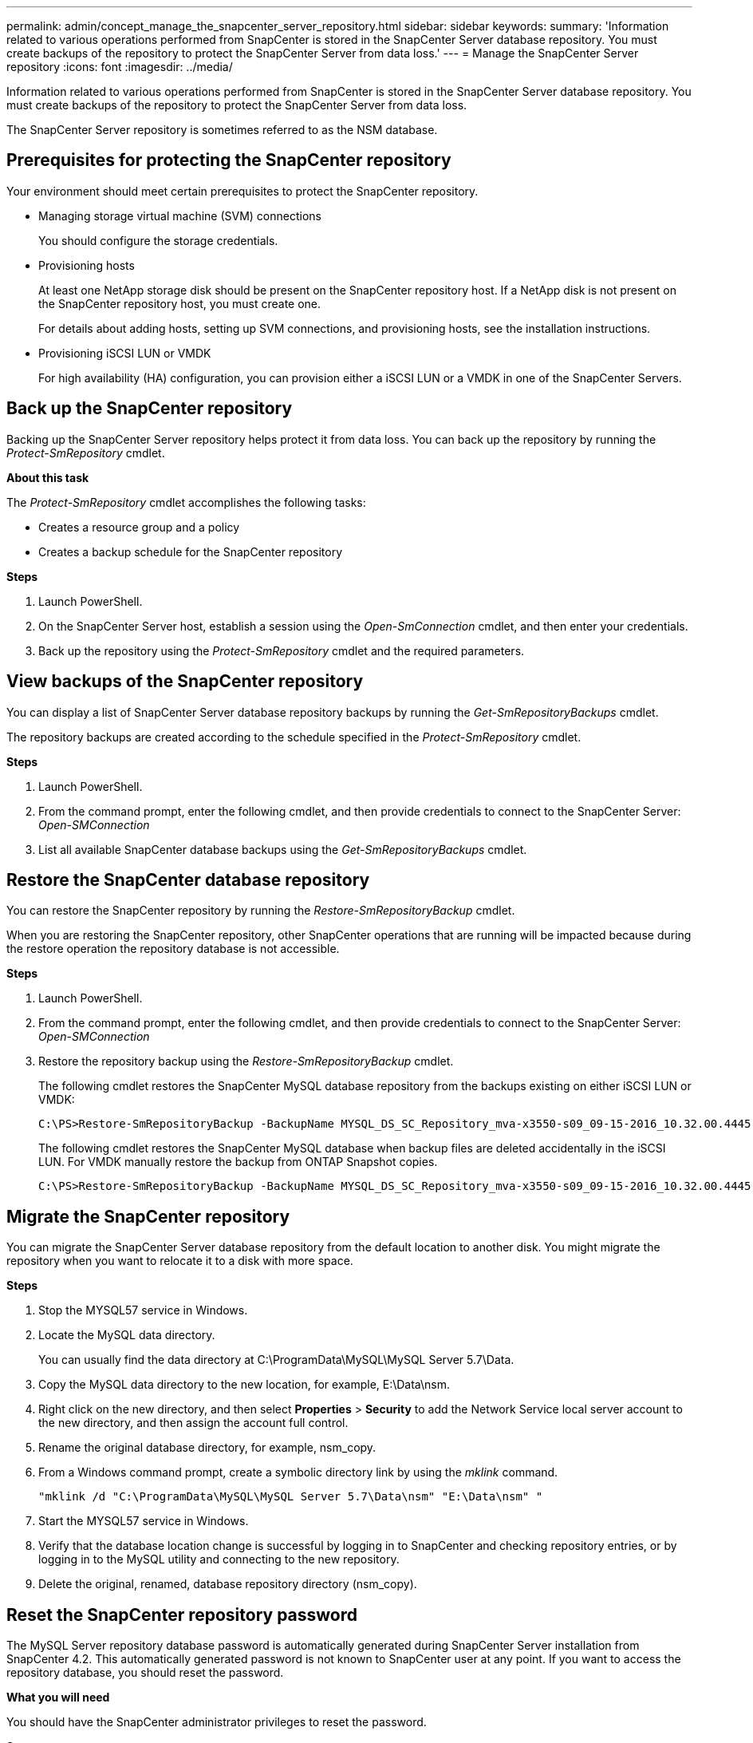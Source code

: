 ---
permalink: admin/concept_manage_the_snapcenter_server_repository.html
sidebar: sidebar
keywords:
summary: 'Information related to various operations performed from SnapCenter is stored in the SnapCenter Server database repository. You must create backups of the repository to protect the SnapCenter Server from data loss.'
---
= Manage the SnapCenter Server repository
:icons: font
:imagesdir: ../media/

[.lead]
Information related to various operations performed from SnapCenter is stored in the SnapCenter Server database repository. You must create backups of the repository to protect the SnapCenter Server from data loss.

The SnapCenter Server repository is sometimes referred to as the NSM database.

== Prerequisites for protecting the SnapCenter repository

Your environment should meet certain prerequisites to protect the SnapCenter repository.

* Managing storage virtual machine (SVM) connections
+
You should configure the storage credentials.

* Provisioning hosts
+
At least one NetApp storage disk should be present on the SnapCenter repository host. If a NetApp disk is not present on the SnapCenter repository host, you must create one.
+
For details about adding hosts, setting up SVM connections, and provisioning hosts, see the installation instructions.

* Provisioning iSCSI LUN or VMDK
+
For high availability (HA) configuration, you can provision either a iSCSI LUN or a VMDK in one of the SnapCenter Servers.

== Back up the SnapCenter repository

Backing up the SnapCenter Server repository helps protect it from data loss. You can back up the repository by running the _Protect-SmRepository_ cmdlet.

*About this task*

The _Protect-SmRepository_ cmdlet accomplishes the following tasks:

* Creates a resource group and a policy
* Creates a backup schedule for the SnapCenter repository

*Steps*

. Launch PowerShell.
. On the SnapCenter Server host, establish a session using the _Open-SmConnection_ cmdlet, and then enter your credentials.
. Back up the repository using the _Protect-SmRepository_ cmdlet and the required parameters.

== View backups of the SnapCenter repository

You can display a list of SnapCenter Server database repository backups by running the _Get-SmRepositoryBackups_ cmdlet.

The repository backups are created according to the schedule specified in the _Protect-SmRepository_ cmdlet.

*Steps*

. Launch PowerShell.
. From the command prompt, enter the following cmdlet, and then provide credentials to connect to the SnapCenter Server: _Open-SMConnection_
. List all available SnapCenter database backups using the _Get-SmRepositoryBackups_ cmdlet.

== Restore the SnapCenter database repository

You can restore the SnapCenter repository by running the _Restore-SmRepositoryBackup_ cmdlet.

When you are restoring the SnapCenter repository, other SnapCenter operations that are running will be impacted because during the restore operation the repository database is not accessible.

*Steps*

. Launch PowerShell.
. From the command prompt, enter the following cmdlet, and then provide credentials to connect to the SnapCenter Server: _Open-SMConnection_
. Restore the repository backup using the _Restore-SmRepositoryBackup_ cmdlet.
+
The following cmdlet restores the SnapCenter MySQL database repository from the backups existing on either iSCSI LUN or VMDK:
+
----
C:\PS>Restore-SmRepositoryBackup -BackupName MYSQL_DS_SC_Repository_mva-x3550-s09_09-15-2016_10.32.00.4445
----
+
The following cmdlet restores the SnapCenter MySQL database when backup files are deleted accidentally in the iSCSI LUN. For VMDK manually restore the backup from ONTAP Snapshot copies.
+
----
C:\PS>Restore-SmRepositoryBackup -BackupName MYSQL_DS_SC_Repository_mva-x3550-s09_09-15-2016_10.32.00.4445 -RestoreFileSystem
----

== Migrate the SnapCenter repository

You can migrate the SnapCenter Server database repository from the default location to another disk. You might migrate the repository when you want to relocate it to a disk with more space.

*Steps*

. Stop the MYSQL57 service in Windows.
. Locate the MySQL data directory.
+
You can usually find the data directory at C:\ProgramData\MySQL\MySQL Server 5.7\Data.

. Copy the MySQL data directory to the new location, for example, E:\Data\nsm.
. Right click on the new directory, and then select *Properties* > *Security* to add the Network Service local server account to the new directory, and then assign the account full control.
. Rename the original database directory, for example, nsm_copy.
. From a Windows command prompt, create a symbolic directory link by using the _mklink_ command.
+
`"mklink /d "C:\ProgramData\MySQL\MySQL Server 5.7\Data\nsm" "E:\Data\nsm" "`

. Start the MYSQL57 service in Windows.
. Verify that the database location change is successful by logging in to SnapCenter and checking repository entries, or by logging in to the MySQL utility and connecting to the new repository.
. Delete the original, renamed, database repository directory (nsm_copy).

== Reset the SnapCenter repository password

The MySQL Server repository database password is automatically generated during SnapCenter Server installation from SnapCenter 4.2. This automatically generated password is not known to SnapCenter user at any point. If you want to access the repository database, you should reset the password.

*What you will need*

You should have the SnapCenter administrator privileges to reset the password.

*Steps*

. Launch PowerShell.
. From the command prompt, enter the following command, and then provide the credentials to connect to the SnapCenter Server: _Open-SMConnection_
. Reset the repository password: _Set-SmRepositoryPassword_
+
The following command resets the repository password:
+
----

Set-SmRepositoryPassword at command pipeline position 1
Supply values for the following parameters:
NewPassword: ********
ConfirmPassword: ********
Successfully updated the MySQL server password.
----

*Find more information*

The information regarding the parameters that can be used with the cmdlet and their descriptions can be obtained by running _Get-Help command_name_. Alternatively, you can also refer to the https://library.netapp.com/ecm/ecm_download_file/ECMLP2877143[SnapCenter Software Cmdlet Reference Guide^].
